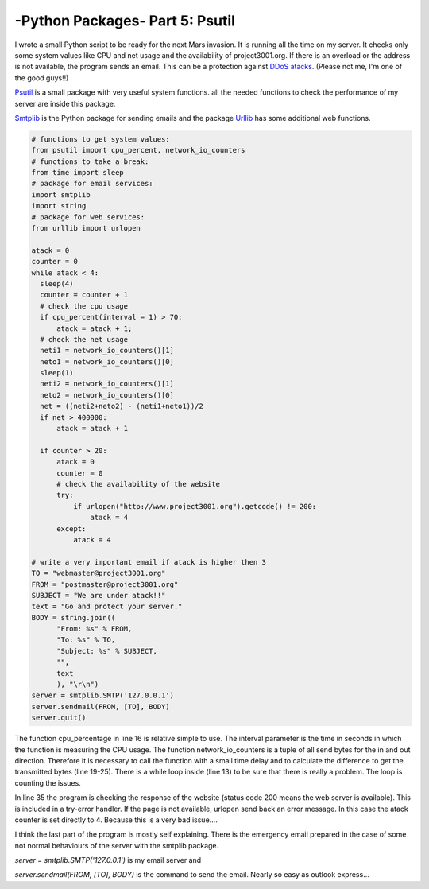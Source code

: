 .. _intropsutil:

****************************************************
-Python Packages- Part 5: Psutil
****************************************************


I wrote a small Python script to be ready for the next Mars invasion. It is running all the time on my server. It checks only some system values like CPU and net usage and the availability of project3001.org. If there is an overload or the address is not available, the program sends an email. This can be a protection against  `DDoS atacks <http://en.wikipedia.org/wiki/Denial-of-service_attack>`_. (Please not me, I'm one of the good guys!!)

`Psutil <https://code.google.com/p/psutil/>`_  is a small package with very useful system functions. all the needed functions to check the performance of my server are inside this package.

`Smtplib <http://docs.python.org/3/library/smtplib.html>`_   is the Python package for sending emails and the package  `Urllib <http://docs.python.org/3/library/urllib.html>`_      has some additional web functions.

.. code-block:: python

   # functions to get system values:
   from psutil import cpu_percent, network_io_counters
   # functions to take a break:
   from time import sleep
   # package for email services:
   import smtplib
   import string
   # package for web services:
   from urllib import urlopen
   
   atack = 0
   counter = 0
   while atack < 4:
     sleep(4)
     counter = counter + 1
     # check the cpu usage
     if cpu_percent(interval = 1) > 70:
         atack = atack + 1;
     # check the net usage
     neti1 = network_io_counters()[1]
     neto1 = network_io_counters()[0]
     sleep(1)
     neti2 = network_io_counters()[1]
     neto2 = network_io_counters()[0]
     net = ((neti2+neto2) - (neti1+neto1))/2
     if net > 400000:
         atack = atack + 1
   
     if counter > 20:
         atack = 0
         counter = 0
         # check the availability of the website
         try:
             if urlopen("http://www.project3001.org").getcode() != 200:
                 atack = 4
         except:
             atack = 4
   
   # write a very important email if atack is higher then 3
   TO = "webmaster@project3001.org"
   FROM = "postmaster@project3001.org"
   SUBJECT = "We are under atack!!"
   text = "Go and protect your server."
   BODY = string.join((
         "From: %s" % FROM,
         "To: %s" % TO,
         "Subject: %s" % SUBJECT,
         "",
         text
         ), "\r\n")
   server = smtplib.SMTP('127.0.0.1')
   server.sendmail(FROM, [TO], BODY)
   server.quit()


The function cpu_percentage in line 16 is relative simple to use. The interval parameter is the time in seconds in which the function is measuring the CPU usage. The function network_io_counters is a tuple of all send bytes for the in and out direction. Therefore it is necessary to call the function with a small time delay and to calculate the difference to get the transmitted bytes (line 19-25). There is a while loop inside (line 13) to be sure that there is really a problem. The loop is counting the issues.

In line 35 the program is checking the response of the website (status code 200 means the web server is available). This is included in a try-error handler. If the page is not available, urlopen send back an error message. In this case the atack counter is set directly to 4. Because this is a very bad issue....

I think the last part of the program is mostly self explaining. There is the emergency email prepared in the case of some not normal behaviours of the server with the smtplib package.

`server = smtplib.SMTP('127.0.0.1')` is my email server and

`server.sendmail(FROM, [TO], BODY)` is the command to send the email. Nearly so easy as outlook express...
